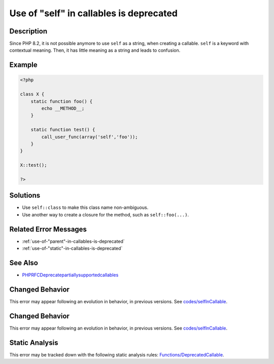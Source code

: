 .. _use-of-"self"-in-callables-is-deprecated:

Use of "self" in callables is deprecated
----------------------------------------
 
.. meta::
	:description:
		Use of "self" in callables is deprecated: Since PHP 8.
	:og:image: https://php-errors.readthedocs.io/en/latest/_static/logo.png
	:og:type: article
	:og:title: Use of &quot;self&quot; in callables is deprecated
	:og:description: Since PHP 8
	:og:url: https://php-errors.readthedocs.io/en/latest/messages/use-of-%22self%22-in-callables-is-deprecated.html
	:og:locale: en
	:twitter:card: summary_large_image
	:twitter:site: @exakat
	:twitter:title: Use of "self" in callables is deprecated
	:twitter:description: Use of "self" in callables is deprecated: Since PHP 8
	:twitter:creator: @exakat
	:twitter:image:src: https://php-errors.readthedocs.io/en/latest/_static/logo.png

.. raw:: html

	<script type="application/ld+json">{"@context":"https:\/\/schema.org","@graph":[{"@type":"WebPage","@id":"https:\/\/php-errors.readthedocs.io\/en\/latest\/tips\/use-of-\"self\"-in-callables-is-deprecated.html","url":"https:\/\/php-errors.readthedocs.io\/en\/latest\/tips\/use-of-\"self\"-in-callables-is-deprecated.html","name":"Use of \"self\" in callables is deprecated","isPartOf":{"@id":"https:\/\/www.exakat.io\/"},"datePublished":"Sat, 15 Mar 2025 08:45:16 +0000","dateModified":"Sat, 15 Mar 2025 08:45:16 +0000","description":"Since PHP 8","inLanguage":"en-US","potentialAction":[{"@type":"ReadAction","target":["https:\/\/php-tips.readthedocs.io\/en\/latest\/tips\/use-of-\"self\"-in-callables-is-deprecated.html"]}]},{"@type":"WebSite","@id":"https:\/\/www.exakat.io\/","url":"https:\/\/www.exakat.io\/","name":"Exakat","description":"Smart PHP static analysis","inLanguage":"en-US"}]}</script>

Description
___________
 
Since PHP 8.2, it is not possible anymore to use ``self`` as a string, when creating a callable. ``self`` is a keyword with contextual meaning. Then, it has little meaning as a string and leads to confusion.

Example
_______

.. code-block:: php

   <?php
   
   class X {
       static function foo() {
           echo __METHOD__;
       }
   
       static function test() {
           call_user_func(array('self','foo'));
       }
   }
   
   X::test();
   
   ?>

Solutions
_________

+ Use ``self::class`` to make this class name non-ambiguous.
+ Use another way to create a closure for the method, such as ``self::foo(...)``.

Related Error Messages
______________________

+ :ref:`use-of-"parent"-in-callables-is-deprecated`
+ :ref:`use-of-"static"-in-callables-is-deprecated`

See Also
________

+ `PHPRFCDeprecatepartiallysupportedcallables <https://wiki.php.net/rfc/deprecate_partially_supported_callables>`_

Changed Behavior
________________

This error may appear following an evolution in behavior, in previous versions. See `codes/selfInCallable <https://php-changed-behaviors.readthedocs.io/en/latest/behavior/codes/selfInCallable.html>`_.

Changed Behavior
________________

This error may appear following an evolution in behavior, in previous versions. See `codes/selfInCallable <https://php-changed-behaviors.readthedocs.io/en/latest/behavior/codes/selfInCallable.html>`_.

Static Analysis
_______________

This error may be tracked down with the following static analysis rules: `Functions/DeprecatedCallable <https://exakat.readthedocs.io/en/latest/Reference/Rules/Functions/DeprecatedCallable.html>`_.
